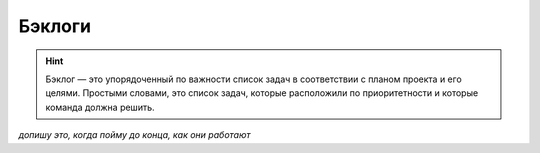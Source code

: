 Бэклоги
+++++++++

.. hint:: Бэклог — это упорядоченный по важности список задач в соответствии
    с планом проекта и его целями. Простыми словами, это список задач, которые
    расположили по приоритетности и которые команда должна решить. 

.. image:: /OpenProject_Description/pics/main_page_backlog.png

*допишу это, когда пойму до конца, как они работают*